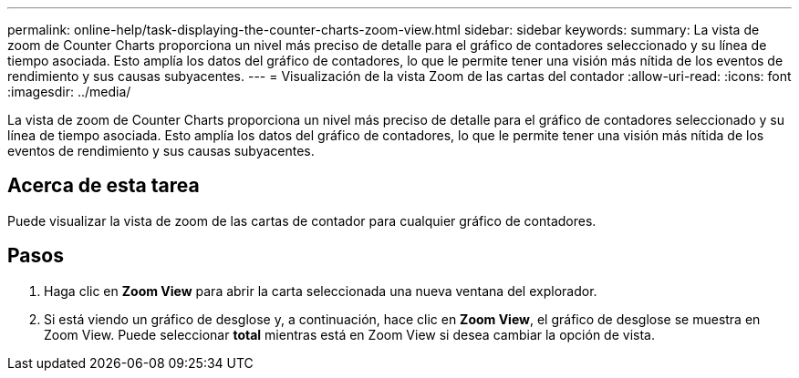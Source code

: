 ---
permalink: online-help/task-displaying-the-counter-charts-zoom-view.html 
sidebar: sidebar 
keywords:  
summary: La vista de zoom de Counter Charts proporciona un nivel más preciso de detalle para el gráfico de contadores seleccionado y su línea de tiempo asociada. Esto amplía los datos del gráfico de contadores, lo que le permite tener una visión más nítida de los eventos de rendimiento y sus causas subyacentes. 
---
= Visualización de la vista Zoom de las cartas del contador
:allow-uri-read: 
:icons: font
:imagesdir: ../media/


[role="lead"]
La vista de zoom de Counter Charts proporciona un nivel más preciso de detalle para el gráfico de contadores seleccionado y su línea de tiempo asociada. Esto amplía los datos del gráfico de contadores, lo que le permite tener una visión más nítida de los eventos de rendimiento y sus causas subyacentes.



== Acerca de esta tarea

Puede visualizar la vista de zoom de las cartas de contador para cualquier gráfico de contadores.



== Pasos

. Haga clic en *Zoom View* para abrir la carta seleccionada una nueva ventana del explorador.
. Si está viendo un gráfico de desglose y, a continuación, hace clic en *Zoom View*, el gráfico de desglose se muestra en Zoom View. Puede seleccionar *total* mientras está en Zoom View si desea cambiar la opción de vista.

